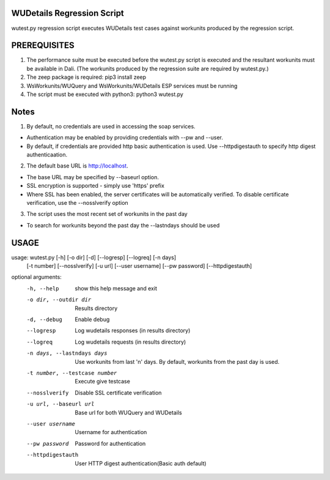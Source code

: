 WUDetails Regression Script
===========================

wutest.py regression script executes WUDetails test cases against workunits produced
by the regression script.

PREREQUISITES
=============
1. The performance suite must be executed before the wutest.py script is executed and the resultant workunits must be available in Dali.  (The workunits produced by the regression suite are required by wutest.py.)
2. The zeep package is required: pip3 install zeep
3. WsWorkunits/WUQuery and WsWorkunits/WUDetails ESP services must be running
4. The script must be executed with python3: python3 wutest.py


Notes
=====

1. By default, no credentials are used in accessing the soap services.

- Authentication may be enabled by providing credentials with --pw and --user.
- By default, if credentials are provided http basic authentication is used.  Use --httpdigestauth to specify http digest authenticaation.

2. The default base URL is http://localhost.

- The base URL may be specified by --baseurl option.
- SSL encryption is supported - simply use 'https' prefix
- Where SSL has been enabled, the server certificates will be automatically verified.  To disable certificate  verification, use the --nosslverify option 

3. The script uses the most recent set of workunits in the past day

- To search for workunits beyond the past day the --lastndays should be used


USAGE
=====

usage: wutest.py [-h] [-o dir] [-d] [--logresp] [--logreq] [-n days]
                 [-t number] [--nosslverify] [-u url] [--user username]
                 [--pw password] [--httpdigestauth]

optional arguments:
  -h, --help            show this help message and exit
  -o dir, --outdir dir  Results directory
  -d, --debug           Enable debug
  --logresp             Log wudetails responses (in results directory)
  --logreq              Log wudetails requests (in results directory)
  -n days, --lastndays days
                        Use workunits from last 'n' days.  By default, workunits from the past day is used.
  -t number, --testcase number
                        Execute give testcase
  --nosslverify         Disable SSL certificate verification
  -u url, --baseurl url
                        Base url for both WUQuery and WUDetails
  --user username       Username for authentication
  --pw password         Password for authentication
  --httpdigestauth      User HTTP digest authentication(Basic auth default)

